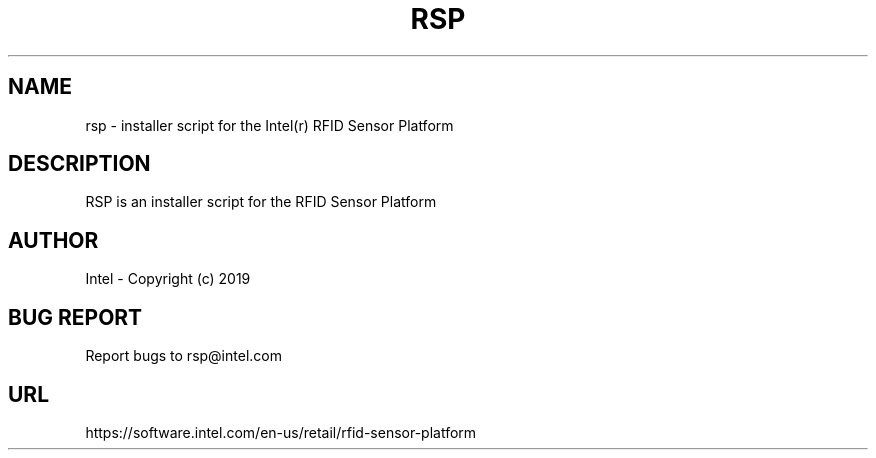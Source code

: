 .TH RSP 1 "Monday 23, 2019" 
.SH NAME
rsp \- installer script for the Intel(r) RFID Sensor Platform
.SH DESCRIPTION
RSP is an installer script for the RFID Sensor Platform
.SH AUTHOR
Intel - Copyright (c) 2019
.SH BUG REPORT
Report bugs to rsp@intel.com
.SH URL
https://software.intel.com/en-us/retail/rfid-sensor-platform

